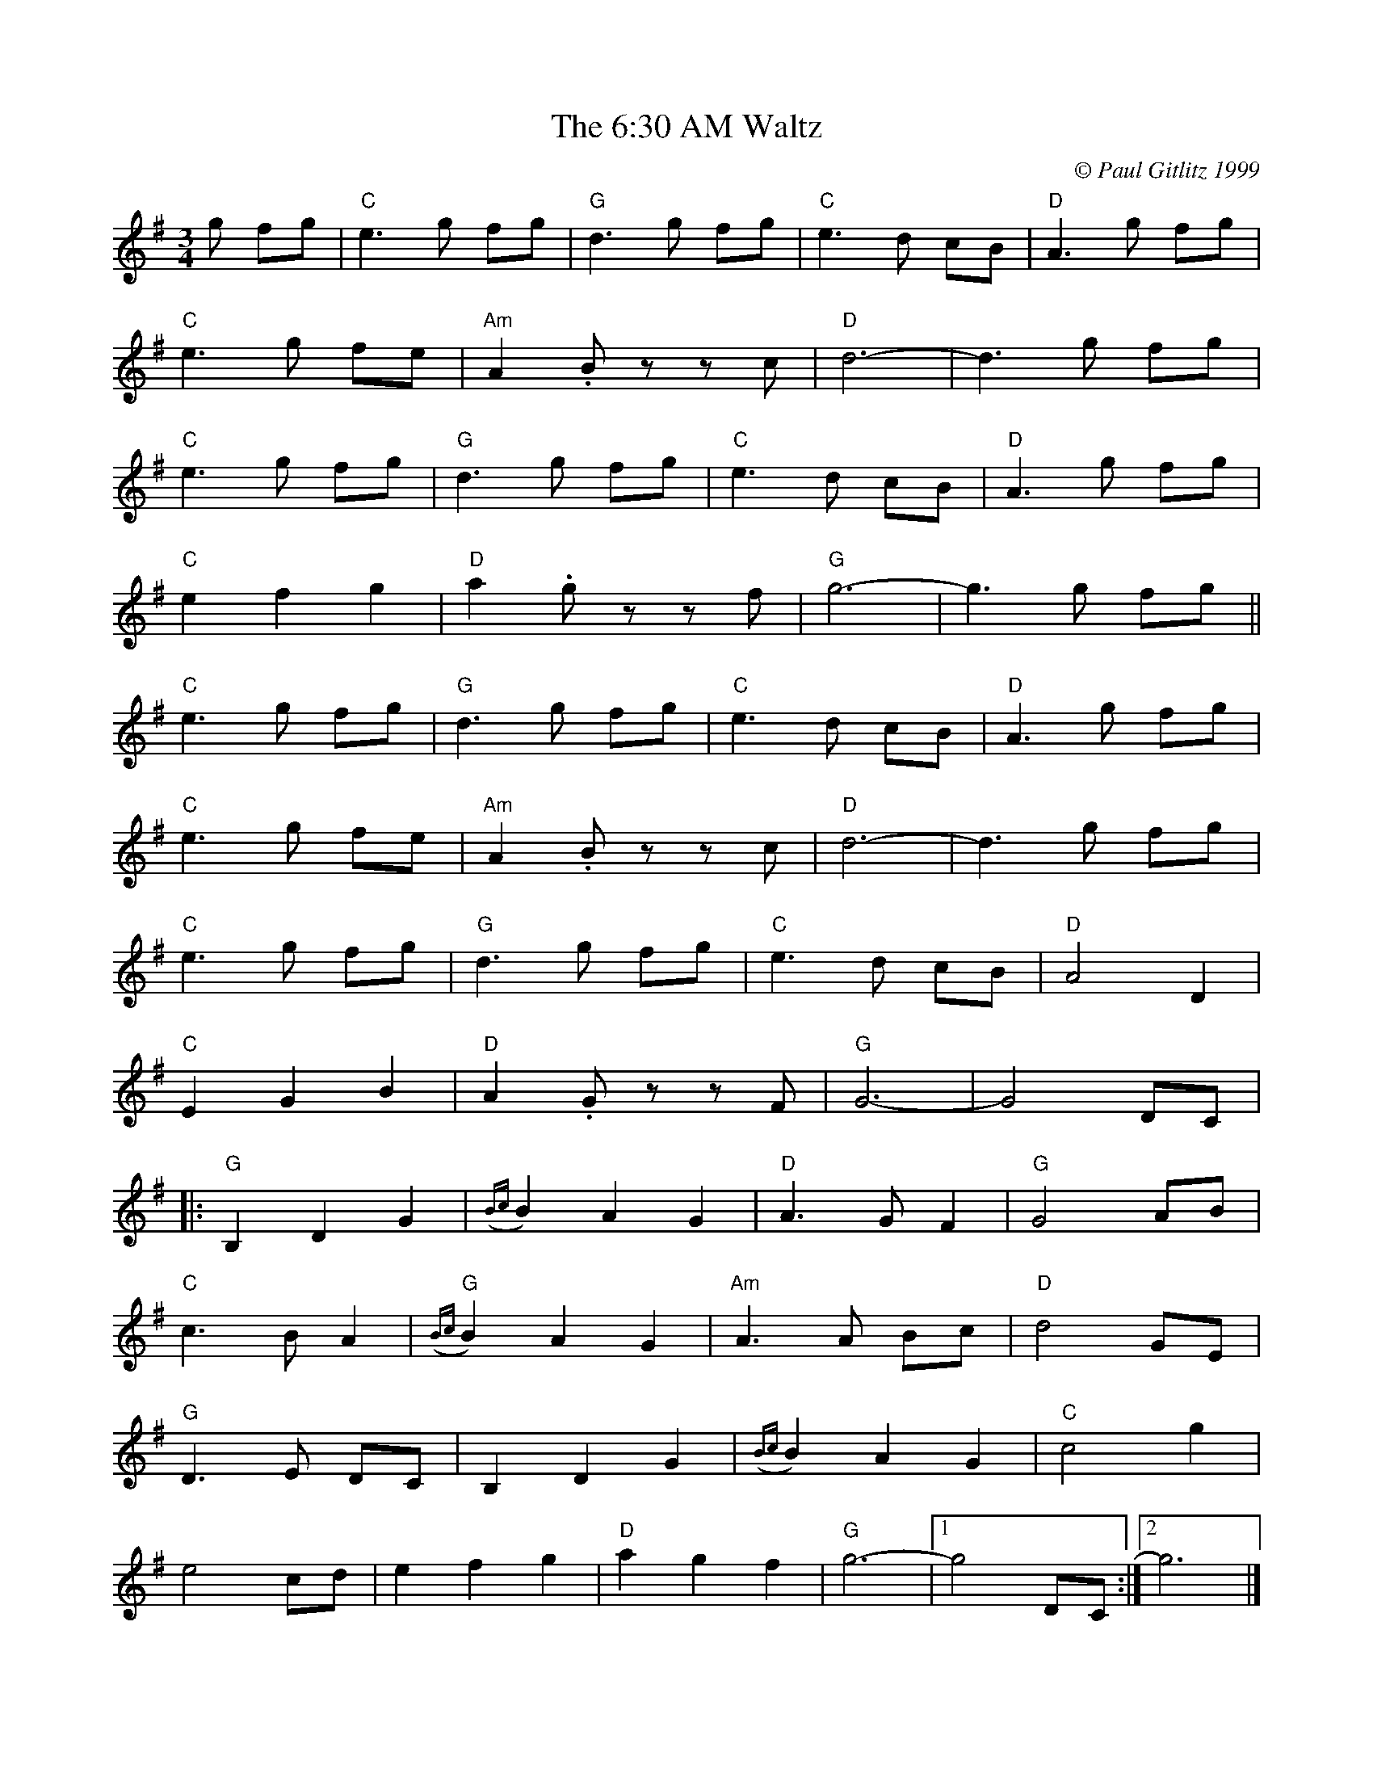 X:116
T:6:30 AM Waltz, The
M:3/4
L:1/8
C:© Paul Gitlitz 1999
R:Waltz
B:Giblitz Fancy
N:Another dream state composition.
K:G
g fg|"C"e3g fg|"G"d3g fg|"C"e3d cB|"D"A3g fg|!
"C"e3g fe|"Am"A2.Bz zc|"D"d6-|d3g fg|!
"C"e3g fg|"G"d3g fg|"C"e3d cB|"D"A3g fg|!
"C"e2f2g2|"D"a2.gz zf|"G"g6-|g3g fg||!
"C"e3g fg|"G"d3g fg|"C"e3d cB|"D"A3g fg|!
"C"e3g fe|"Am"A2.Bz zc|"D"d6-|d3g fg|!
"C"e3g fg|"G"d3g fg|"C"e3d cB|"D"A4 D2|!
"C"E2G2B2|"D"A2.Gz zF|"G"G6-|G4DC|!
|:"G"B,2D2G2|({Bc}B2)A2G2|"D"A3GF2|"G"G4AB|!
"C"c3BA2|"G"({Bc}B2)A2G2|"Am"A3A Bc|"D"d4GE|!
"G"D3E DC|B,2D2G2|({Bc}B2)A2G2|"C"c4g2|!
e4cd|e2f2g2|"D"a2g2f2|"G"g6-|1g4DC:|2g6|]
